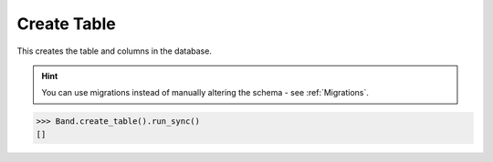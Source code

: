 .. _Create:

Create Table
============

This creates the table and columns in the database.

.. hint:: You can use migrations instead of manually altering the schema - see :ref:`Migrations`.

.. code-block:: python

    >>> Band.create_table().run_sync()
    []
